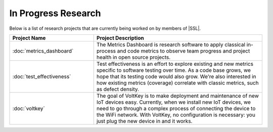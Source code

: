 In Progress Research
^^^^^^^^^^^^^^^^^^^^
Below is a list of research projects that are currently being worked on by members of |SSL|.

.. list-table::
   :widths: 10 20
   :header-rows: 1

   * - Project Name
     - Project Description

   * - :doc:`metrics_dashboard`
     - The Metrics Dashboard is research software to apply classical in-process and code metrics to observe team progress and project health in open source projects.

   * - :doc:`test_effectiveness`
     - Test effectiveness is an effort to explore existing and new metrics specific to software testing over time. As a code base grows, we hope that its testing code would also grow. We're also interested in how existing metrics (coverage) correlate with classic metrics, such as defect density.

   * - :doc:`voltkey`
     - The goal of VoltKey is to make deployment and maintenance of new IoT devices easy. Currently, when we install new IoT devices, we need to go through a complex process of connecting the device to the WiFi network. With VoltKey, no configuration is necessary: you just plug the new device in and it works.

